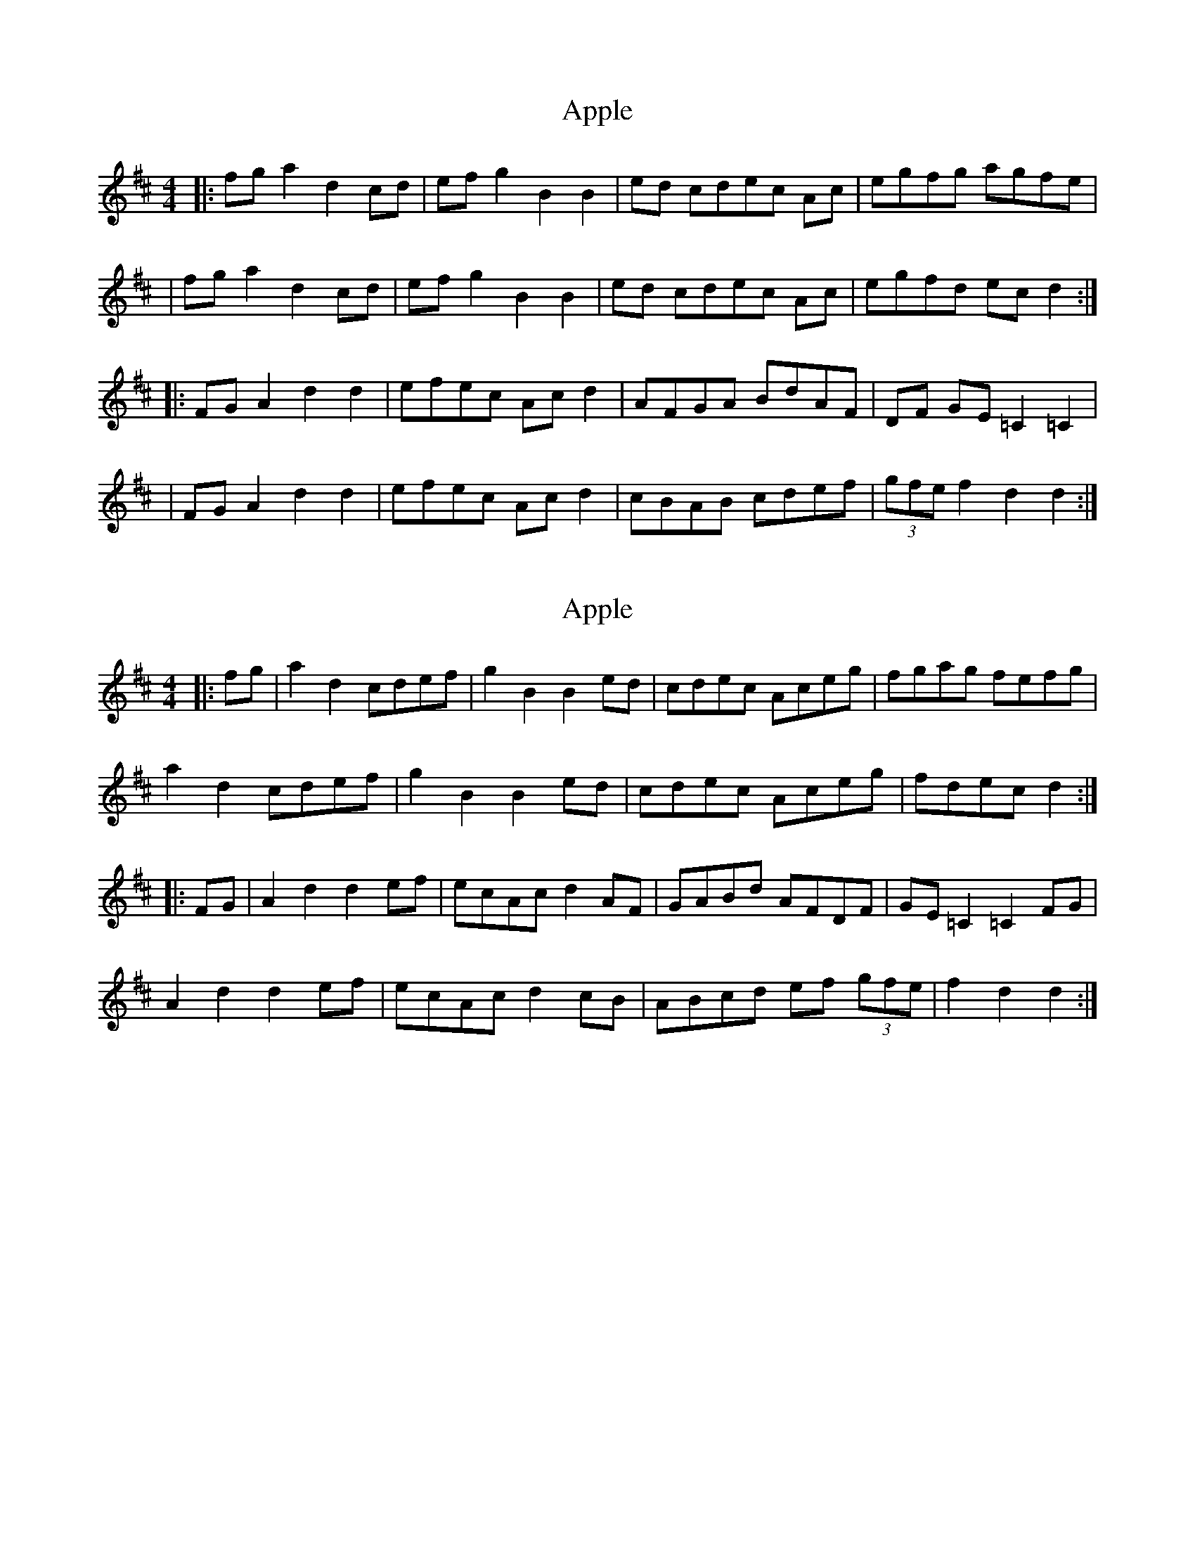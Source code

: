 X: 1
T: Apple
Z: Eddie Edwards
S: https://thesession.org/tunes/10705#setting10705
R: hornpipe
M: 4/4
L: 1/8
K: Dmaj
|:fga2 d2cd|ef g2 B2B2|ed cdec Ac|egfg agfe|
|fga2 d2cd|ef g2 B2B2|ed cdec Ac|egfd ecd2:|
|:FGA2 d2d2|efec Acd2|AFGA BdAF|DF GE =C2=C2|
|FGA2 d2d2|efec Acd2|cBAB cdef|(3gfe f2d2d2:|
X: 2
T: Apple
Z: Dr. Dow
S: https://thesession.org/tunes/10705#setting20484
R: hornpipe
M: 4/4
L: 1/8
K: Dmaj
|:fg|a2d2 cdef|g2B2 B2ed|cdec Aceg|fgag fefg|a2d2 cdef|g2B2 B2ed|cdec Aceg|fdec d2:||:FG|A2d2 d2ef|ecAc d2AF|GABd AFDF|GE=C2 =C2FG|A2d2 d2ef|ecAc d2cB|ABcd ef (3gfe|f2d2d2:|
